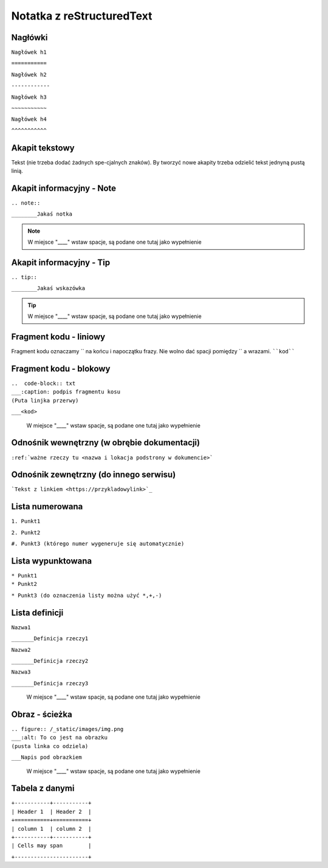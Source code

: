 Notatka z reStructuredText
===========================


Nagłówki
---------
| ``Nagłówek h1``

``===========``

| ``Nagłówek h2``

``------------``

| ``Nagłówek h3``

``~~~~~~~~~~~``

| ``Nagłówek h4``

``^^^^^^^^^^^``



Akapit tekstowy
---------------
Tekst (nie trzeba dodać żadnych spe-cjalnych znaków). By tworzyć nowe akapity trzeba odzielić tekst jednyną pustą linią. 



Akapit informacyjny - Note
--------------------------
| ``.. note::``

``________Jakaś notka``

.. note::
     W miejsce "____" wstaw spacje, są podane one tutaj jako wypełnienie



Akapit informacyjny - Tip
-------------------------
| ``.. tip::``

``________Jakaś wskazówka``

.. tip::
      W miejsce "____" wstaw spacje, są podane one tutaj jako wypełnienie    



Fragment kodu - liniowy
-----------------------
Fragment kodu oznaczamy `` na końcu i napoczątku frazy. Nie wolno dać spacji pomiędzy `` a wrazami.
````kod````



Fragment kodu - blokowy
-----------------------
| ``..  code-block:: txt``

| ``___:caption: podpis fragmentu kosu``

| ``(Puta linjka przerwy)``

``___<kod>``

  W miejsce "____" wstaw spacje, są podane one tutaj jako wypełnienie
 


Odnośnik wewnętrzny (w obrębie dokumentacji)
---------------------------------------------
``:ref:`ważne rzeczy tu <nazwa i lokacja podstrony w dokumencie>```



Odnośnik zewnętrzny (do innego serwisu)
---------------------------------------
```Tekst z linkiem <https://przykladowylink>`_``



Lista numerowana
----------------
| ``1. Punkt1``

``2. Punkt2``

``#. Punkt3 (którego numer wygeneruje się automatycznie)``



Lista wypunktowana
------------------
| ``* Punkt1``

| ``* Punkt2``

``* Punkt3 (do oznaczenia listy można użyć *,+,-)``



Lista definicji
---------------
| ``Nazwa1``

``_______Definicja rzeczy1``

| ``Nazwa2``

``_______Definicja rzeczy2``

| ``Nazwa3``

``_______Definicja rzeczy3``

  W miejsce "____" wstaw spacje, są podane one tutaj jako wypełnienie



Obraz - ścieżka
---------------
| ``.. figure:: /_static/images/img.png``

| ``___:alt: To co jest na obrazku``

| ``(pusta linka co odziela)``

``___Napis pod obrazkiem``

  W miejsce "____" wstaw spacje, są podane one tutaj jako wypełnienie



Tabela z danymi
-----------------

| ``+-----------+-----------+``

| ``| Header 1  | Header 2  |``

| ``+===========+===========+``

| ``| column 1  | column 2  |``

| ``+-----------+-----------+``

| ``| Cells may span        |``

``+-----------------------+``
